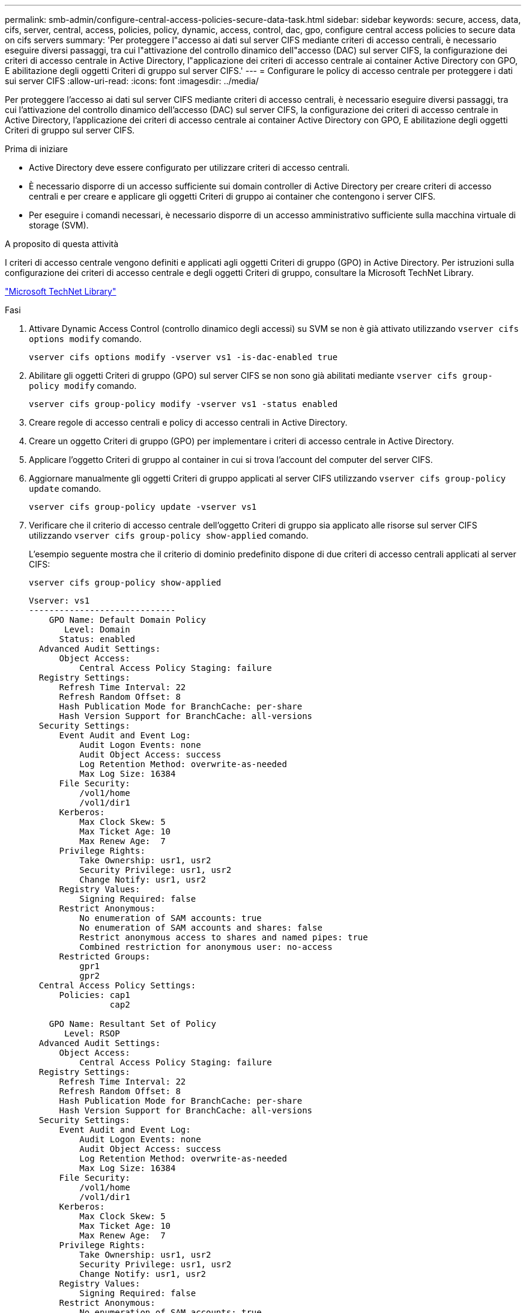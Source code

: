 ---
permalink: smb-admin/configure-central-access-policies-secure-data-task.html 
sidebar: sidebar 
keywords: secure, access, data, cifs, server, central, access, policies, policy, dynamic, access, control, dac, gpo, configure central access policies to secure data on cifs servers 
summary: 'Per proteggere l"accesso ai dati sul server CIFS mediante criteri di accesso centrali, è necessario eseguire diversi passaggi, tra cui l"attivazione del controllo dinamico dell"accesso (DAC) sul server CIFS, la configurazione dei criteri di accesso centrale in Active Directory, l"applicazione dei criteri di accesso centrale ai container Active Directory con GPO, E abilitazione degli oggetti Criteri di gruppo sul server CIFS.' 
---
= Configurare le policy di accesso centrale per proteggere i dati sui server CIFS
:allow-uri-read: 
:icons: font
:imagesdir: ../media/


[role="lead"]
Per proteggere l'accesso ai dati sul server CIFS mediante criteri di accesso centrali, è necessario eseguire diversi passaggi, tra cui l'attivazione del controllo dinamico dell'accesso (DAC) sul server CIFS, la configurazione dei criteri di accesso centrale in Active Directory, l'applicazione dei criteri di accesso centrale ai container Active Directory con GPO, E abilitazione degli oggetti Criteri di gruppo sul server CIFS.

.Prima di iniziare
* Active Directory deve essere configurato per utilizzare criteri di accesso centrali.
* È necessario disporre di un accesso sufficiente sui domain controller di Active Directory per creare criteri di accesso centrali e per creare e applicare gli oggetti Criteri di gruppo ai container che contengono i server CIFS.
* Per eseguire i comandi necessari, è necessario disporre di un accesso amministrativo sufficiente sulla macchina virtuale di storage (SVM).


.A proposito di questa attività
I criteri di accesso centrale vengono definiti e applicati agli oggetti Criteri di gruppo (GPO) in Active Directory. Per istruzioni sulla configurazione dei criteri di accesso centrale e degli oggetti Criteri di gruppo, consultare la Microsoft TechNet Library.

http://technet.microsoft.com/library/["Microsoft TechNet Library"]

.Fasi
. Attivare Dynamic Access Control (controllo dinamico degli accessi) su SVM se non è già attivato utilizzando `vserver cifs options modify` comando.
+
`vserver cifs options modify -vserver vs1 -is-dac-enabled true`

. Abilitare gli oggetti Criteri di gruppo (GPO) sul server CIFS se non sono già abilitati mediante `vserver cifs group-policy modify` comando.
+
`vserver cifs group-policy modify -vserver vs1 -status enabled`

. Creare regole di accesso centrali e policy di accesso centrali in Active Directory.
. Creare un oggetto Criteri di gruppo (GPO) per implementare i criteri di accesso centrale in Active Directory.
. Applicare l'oggetto Criteri di gruppo al container in cui si trova l'account del computer del server CIFS.
. Aggiornare manualmente gli oggetti Criteri di gruppo applicati al server CIFS utilizzando `vserver cifs group-policy update` comando.
+
`vserver cifs group-policy update -vserver vs1`

. Verificare che il criterio di accesso centrale dell'oggetto Criteri di gruppo sia applicato alle risorse sul server CIFS utilizzando `vserver cifs group-policy show-applied` comando.
+
L'esempio seguente mostra che il criterio di dominio predefinito dispone di due criteri di accesso centrali applicati al server CIFS:

+
`vserver cifs group-policy show-applied`

+
[listing]
----
Vserver: vs1
-----------------------------
    GPO Name: Default Domain Policy
       Level: Domain
      Status: enabled
  Advanced Audit Settings:
      Object Access:
          Central Access Policy Staging: failure
  Registry Settings:
      Refresh Time Interval: 22
      Refresh Random Offset: 8
      Hash Publication Mode for BranchCache: per-share
      Hash Version Support for BranchCache: all-versions
  Security Settings:
      Event Audit and Event Log:
          Audit Logon Events: none
          Audit Object Access: success
          Log Retention Method: overwrite-as-needed
          Max Log Size: 16384
      File Security:
          /vol1/home
          /vol1/dir1
      Kerberos:
          Max Clock Skew: 5
          Max Ticket Age: 10
          Max Renew Age:  7
      Privilege Rights:
          Take Ownership: usr1, usr2
          Security Privilege: usr1, usr2
          Change Notify: usr1, usr2
      Registry Values:
          Signing Required: false
      Restrict Anonymous:
          No enumeration of SAM accounts: true
          No enumeration of SAM accounts and shares: false
          Restrict anonymous access to shares and named pipes: true
          Combined restriction for anonymous user: no-access
      Restricted Groups:
          gpr1
          gpr2
  Central Access Policy Settings:
      Policies: cap1
                cap2

    GPO Name: Resultant Set of Policy
       Level: RSOP
  Advanced Audit Settings:
      Object Access:
          Central Access Policy Staging: failure
  Registry Settings:
      Refresh Time Interval: 22
      Refresh Random Offset: 8
      Hash Publication Mode for BranchCache: per-share
      Hash Version Support for BranchCache: all-versions
  Security Settings:
      Event Audit and Event Log:
          Audit Logon Events: none
          Audit Object Access: success
          Log Retention Method: overwrite-as-needed
          Max Log Size: 16384
      File Security:
          /vol1/home
          /vol1/dir1
      Kerberos:
          Max Clock Skew: 5
          Max Ticket Age: 10
          Max Renew Age:  7
      Privilege Rights:
          Take Ownership: usr1, usr2
          Security Privilege: usr1, usr2
          Change Notify: usr1, usr2
      Registry Values:
          Signing Required: false
      Restrict Anonymous:
          No enumeration of SAM accounts: true
          No enumeration of SAM accounts and shares: false
          Restrict anonymous access to shares and named pipes: true
          Combined restriction for anonymous user: no-access
      Restricted Groups:
          gpr1
          gpr2
  Central Access Policy Settings:
      Policies: cap1
                cap2
2 entries were displayed.
----


.Informazioni correlate
xref:display-gpo-config-task.adoc[Visualizzazione delle informazioni sulle configurazioni dell'oggetto Criteri di gruppo]

xref:display-central-access-policies-task.adoc[Visualizzazione di informazioni sui criteri di accesso centrale]

xref:display-central-access-policy-rules-task.adoc[Visualizzazione delle informazioni sulle regole dei criteri di accesso centrale]

xref:enable-disable-dynamic-access-control-task.adoc[Attivazione o disattivazione del controllo dinamico degli accessi]
